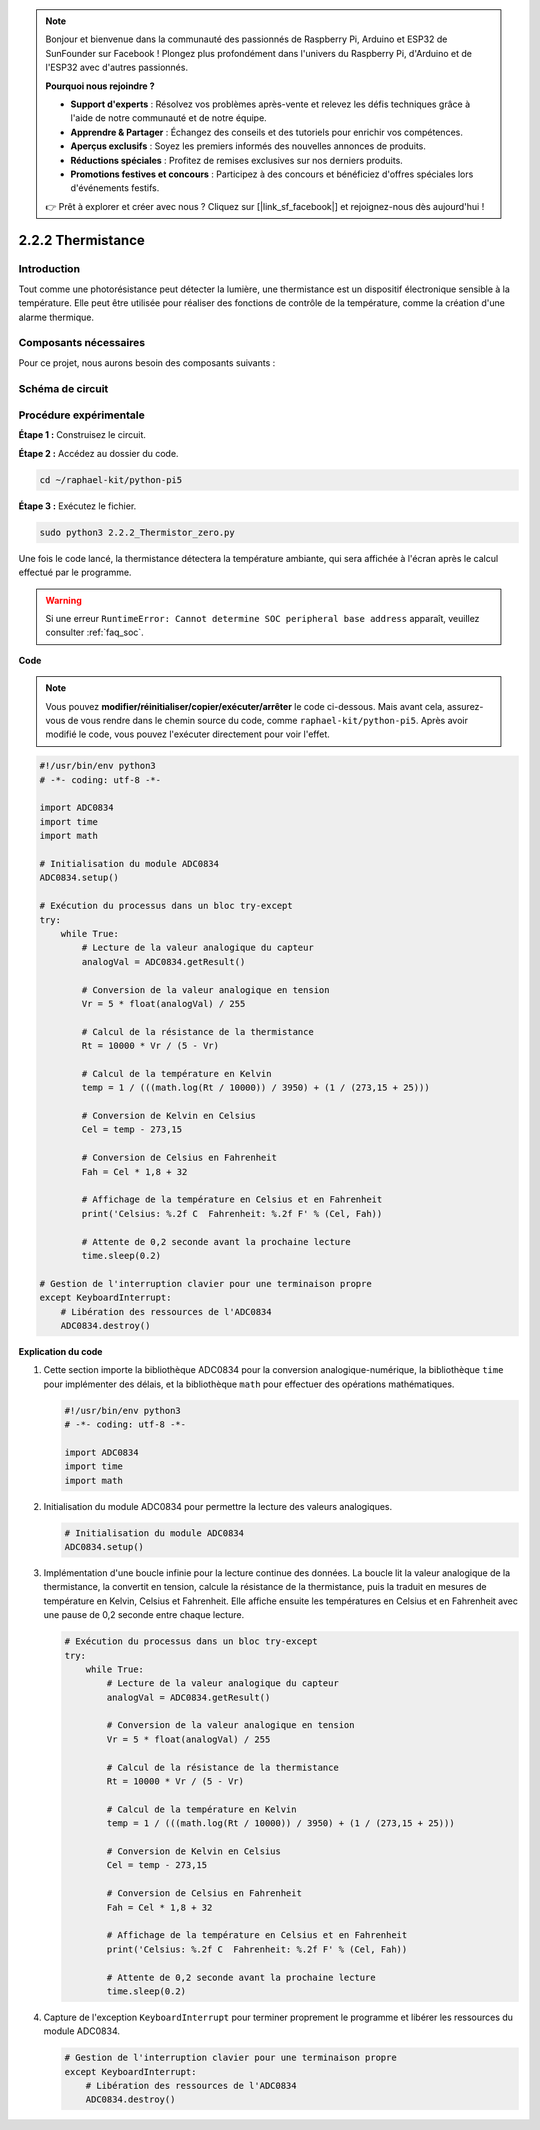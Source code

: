 .. note::

    Bonjour et bienvenue dans la communauté des passionnés de Raspberry Pi, Arduino et ESP32 de SunFounder sur Facebook ! Plongez plus profondément dans l'univers du Raspberry Pi, d'Arduino et de l'ESP32 avec d'autres passionnés.

    **Pourquoi nous rejoindre ?**

    - **Support d'experts** : Résolvez vos problèmes après-vente et relevez les défis techniques grâce à l'aide de notre communauté et de notre équipe.
    - **Apprendre & Partager** : Échangez des conseils et des tutoriels pour enrichir vos compétences.
    - **Aperçus exclusifs** : Soyez les premiers informés des nouvelles annonces de produits.
    - **Réductions spéciales** : Profitez de remises exclusives sur nos derniers produits.
    - **Promotions festives et concours** : Participez à des concours et bénéficiez d'offres spéciales lors d'événements festifs.

    👉 Prêt à explorer et créer avec nous ? Cliquez sur [|link_sf_facebook|] et rejoignez-nous dès aujourd'hui !

.. _2.2.2_py_pi5:

2.2.2 Thermistance
====================

Introduction
--------------

Tout comme une photorésistance peut détecter la lumière, une thermistance est un 
dispositif électronique sensible à la température. Elle peut être utilisée pour 
réaliser des fonctions de contrôle de la température, comme la création d'une alarme thermique.

Composants nécessaires
----------------------

Pour ce projet, nous aurons besoin des composants suivants :

.. image:: ../python_pi5/img/2.2.2_thermistor_list.png


.. It's definitely convenient to buy a whole kit, here's the link: 

.. .. list-table::
..     :widths: 20 20 20
..     :header-rows: 1

..     *   - Name	
..         - ITEMS IN THIS KIT
..         - LINK
..     *   - Raphael Kit
..         - 337
..         - |link_Raphael_kit|

.. You can also buy them separately from the links below.

.. .. list-table::
..     :widths: 30 20
..     :header-rows: 1

..     *   - COMPONENT INTRODUCTION
..         - PURCHASE LINK

..     *   - :ref:`gpio_extension_board`
..         - |link_gpio_board_buy|
..     *   - :ref:`breadboard`
..         - |link_breadboard_buy|
..     *   - :ref:`wires`
..         - |link_wires_buy|
..     *   - :ref:`resistor`
..         - |link_resistor_buy|
..     *   - :ref:`thermistor`
..         - |link_thermistor_buy|
..     *   - :ref:`adc0834`
..         - \-

Schéma de circuit
--------------------

.. image:: ../python_pi5/img/2.2.2_thermistor_schematic_1.png

.. image:: ../python_pi5/img/2.2.2_thermistor_schematic_2.png


Procédure expérimentale
---------------------------

**Étape 1 :** Construisez le circuit.

.. image:: ../python_pi5/img/2.2.2_thermistor_circuit.png

**Étape 2 :** Accédez au dossier du code.

.. raw:: html

   <run></run>

.. code-block:: 

    cd ~/raphael-kit/python-pi5

**Étape 3 :** Exécutez le fichier.

.. raw:: html

   <run></run>

.. code-block:: 

    sudo python3 2.2.2_Thermistor_zero.py

Une fois le code lancé, la thermistance détectera la température ambiante, 
qui sera affichée à l'écran après le calcul effectué par le programme.

.. warning::

    Si une erreur ``RuntimeError: Cannot determine SOC peripheral base address`` apparaît, veuillez consulter :ref:`faq_soc`.

**Code**

.. note::

    Vous pouvez **modifier/réinitialiser/copier/exécuter/arrêter** le code ci-dessous. Mais avant cela, assurez-vous de vous rendre dans le chemin source du code, comme ``raphael-kit/python-pi5``. Après avoir modifié le code, vous pouvez l'exécuter directement pour voir l'effet.


.. raw:: html

    <run></run>

.. code-block:: python

   #!/usr/bin/env python3
   # -*- coding: utf-8 -*-

   import ADC0834
   import time
   import math

   # Initialisation du module ADC0834
   ADC0834.setup()

   # Exécution du processus dans un bloc try-except
   try:
       while True:
           # Lecture de la valeur analogique du capteur
           analogVal = ADC0834.getResult()

           # Conversion de la valeur analogique en tension
           Vr = 5 * float(analogVal) / 255

           # Calcul de la résistance de la thermistance
           Rt = 10000 * Vr / (5 - Vr)

           # Calcul de la température en Kelvin
           temp = 1 / (((math.log(Rt / 10000)) / 3950) + (1 / (273,15 + 25)))

           # Conversion de Kelvin en Celsius
           Cel = temp - 273,15

           # Conversion de Celsius en Fahrenheit
           Fah = Cel * 1,8 + 32

           # Affichage de la température en Celsius et en Fahrenheit
           print('Celsius: %.2f C  Fahrenheit: %.2f F' % (Cel, Fah))

           # Attente de 0,2 seconde avant la prochaine lecture
           time.sleep(0.2)

   # Gestion de l'interruption clavier pour une terminaison propre
   except KeyboardInterrupt:
       # Libération des ressources de l'ADC0834
       ADC0834.destroy()


**Explication du code**

#. Cette section importe la bibliothèque ADC0834 pour la conversion analogique-numérique, la bibliothèque ``time`` pour implémenter des délais, et la bibliothèque ``math`` pour effectuer des opérations mathématiques.

   .. code-block:: python

       #!/usr/bin/env python3
       # -*- coding: utf-8 -*-

       import ADC0834
       import time
       import math

#. Initialisation du module ADC0834 pour permettre la lecture des valeurs analogiques.

   .. code-block:: python

       # Initialisation du module ADC0834
       ADC0834.setup()

#. Implémentation d'une boucle infinie pour la lecture continue des données. La boucle lit la valeur analogique de la thermistance, la convertit en tension, calcule la résistance de la thermistance, puis la traduit en mesures de température en Kelvin, Celsius et Fahrenheit. Elle affiche ensuite les températures en Celsius et en Fahrenheit avec une pause de 0,2 seconde entre chaque lecture.

   .. code-block:: python

       # Exécution du processus dans un bloc try-except
       try:
           while True:
               # Lecture de la valeur analogique du capteur
               analogVal = ADC0834.getResult()

               # Conversion de la valeur analogique en tension
               Vr = 5 * float(analogVal) / 255

               # Calcul de la résistance de la thermistance
               Rt = 10000 * Vr / (5 - Vr)

               # Calcul de la température en Kelvin
               temp = 1 / (((math.log(Rt / 10000)) / 3950) + (1 / (273,15 + 25)))

               # Conversion de Kelvin en Celsius
               Cel = temp - 273,15

               # Conversion de Celsius en Fahrenheit
               Fah = Cel * 1,8 + 32

               # Affichage de la température en Celsius et en Fahrenheit
               print('Celsius: %.2f C  Fahrenheit: %.2f F' % (Cel, Fah))

               # Attente de 0,2 seconde avant la prochaine lecture
               time.sleep(0.2)

#. Capture de l'exception ``KeyboardInterrupt`` pour terminer proprement le programme et libérer les ressources du module ADC0834.

   .. code-block:: python

       # Gestion de l'interruption clavier pour une terminaison propre
       except KeyboardInterrupt:
           # Libération des ressources de l'ADC0834
           ADC0834.destroy()
